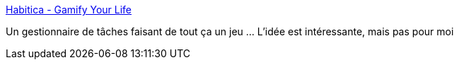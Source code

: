 :jbake-type: post
:jbake-status: published
:jbake-title: Habitica - Gamify Your Life
:jbake-tags: todolist,gaming,web,open-source,_mois_juil.,_année_2019
:jbake-date: 2019-07-02
:jbake-depth: ../
:jbake-uri: shaarli/1562077912000.adoc
:jbake-source: https://nicolas-delsaux.hd.free.fr/Shaarli?searchterm=https%3A%2F%2Fhabitica.com%2Fstatic%2Fhome&searchtags=todolist+gaming+web+open-source+_mois_juil.+_ann%C3%A9e_2019
:jbake-style: shaarli

https://habitica.com/static/home[Habitica - Gamify Your Life]

Un gestionnaire de tâches faisant de tout ça un jeu ... L'idée est intéressante, mais pas pour moi
